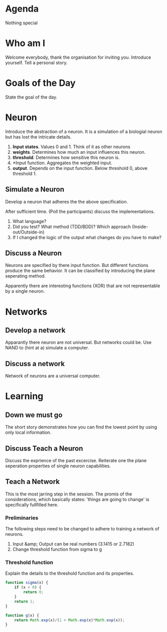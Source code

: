 #+TITLE Neural Nets
* Agenda
Nothing special
* Who am I
Welcome everybody, thank the organisation for inviting you. Introduce
yourself. Tell a personal story.
* Goals of the Day
State the goal of the day.
* Neuron
Introduce the abstraction of a neuron. It is a simulation of a
biologial neuron but has lost the intricate details.

1. *Input states*. Values 0 and 1. Think of it as other neurons
2. *weights*. Determines how much an input influences this neuron.
3. *threshold*. Determines how sensitive this neuron is.
4. *Input function. Aggregates the weighted input.
5. *output*. Depends on the input function. Below threshold 0, above
   threshold 1.
** Simulate a Neuron
Develop a neuron that adheres the the above specification.

After sufficient time. (Poll the participants) discuss the
implementations.

0. What language?
1. Did you test? What method (TDD/BDD)? Which approach
   (Inside-out/Outside-in)
2. If I changed the logic of the output what changes do you have to
   make?

** Discuss a Neuron
Neurons are specified by there input function. But different
functions produce the same behavior. It can be classified by
introducing the plane seperating method.

Apparently there are interesting functions (XOR) that are not
representable by a single neuron.

* Networks
** Develop a network
Apparantly there neuron are not universal. But networks could be. Use
NAND to (hint at a) simulate a computer.

** Discuss a network
Network of neurons are a universal computer.

* Learning
** Down we must go
The short story demonstrates how you can find the lowest point by
using only local information.

** COMMENT Teach a neuron
We want to train a neuron to distinguish when a number =n= is
divisible by =d=. As inputs to the neuron we will give it the binary
digits of the number. We expect an output of =1= when =n= is divisible
by =d= and =0= otherwise.

First convert a number to binary. A general conversion code is
presented below.

#+begin_src javascript
function convertToBase(n, base) {
  var digits = [];
  while (n !== 0) {
    digits.push(n % base);
    n = Math.floor(n / base);
  }
  return digits;
}
#+end_src

With this function we can generate a set of numbers

#+begin_src javascript
var numberOfInputs = 5;
var d = 3;
base = 2;
for (var n = 0; n < Math.pow(2, numberOfInputs); n++) {
  console.log('%d %a %b', n, convertToBase(n, base), n % d);
}
#+end_src

Use some a part to train the neuron with the following algorithm

#+begin_src javascript :tangle snippits/divisibillity-pseudocode.js
  var d = 3;
  var eta = 0.5;
  var ws = generateRandomWeightsFor(nunmberOfInputs);
  var b = generateRandomThreshold();
  var neuron = createNeuronWith(ws, b);
  while (notSatisfied()) {
      var n = pickTrainingTarget();
      var is = convertToBase(n, 2);
      var y = (n % d) ? 1 : 0;
      var o = neuron.signal(is).output();
      if (o !== y) {
          ws = adjustWeights(eta, is, y, ws, o);
          b = adjustThreshold(eta, is, y, b, o);
      }
      var neuron = createNeuronWith(ws, b);
  }

#+end_src

Adjusting the weights with the following rules
\[
w'_{k} = w_{k} + \eta(y - o) \times \i_{k}
\]

and

\[
b'_{k} = b_{k} + \eta(y - o)
\]

** Discuss Teach a Neuron
Discuss the exprience of the past excercise. Reiterate one the plane
seperation properties of single neuron capabilities.

** Teach a Network
This is the most jarring step in the session. The promis of the
considerations, which basically states: 'things are going to change'
is specifically fullfilled here.

*** Preliminaries
The following steps need to be changed to adhere to training a
network of neurons.

1. Input &amp; Output can be real numbers (3.1415 or 2.7182)
2. Change threshold function from sigma to g

*** Threshold function
Explain the details to the threshold function and its properties.

#+begin_src javascript :tangle snippits/sigma.js
function sigma(x) {
    if (x < 0) {
        return 0;
    }
    return 1;
}
#+end_src

#+begin_src javascript :tangle snippits/g.js
function g(x) {
    return Math.exp(x)/(1 + Math.exp(x)*Math.exp(x));
}
#+end_src
